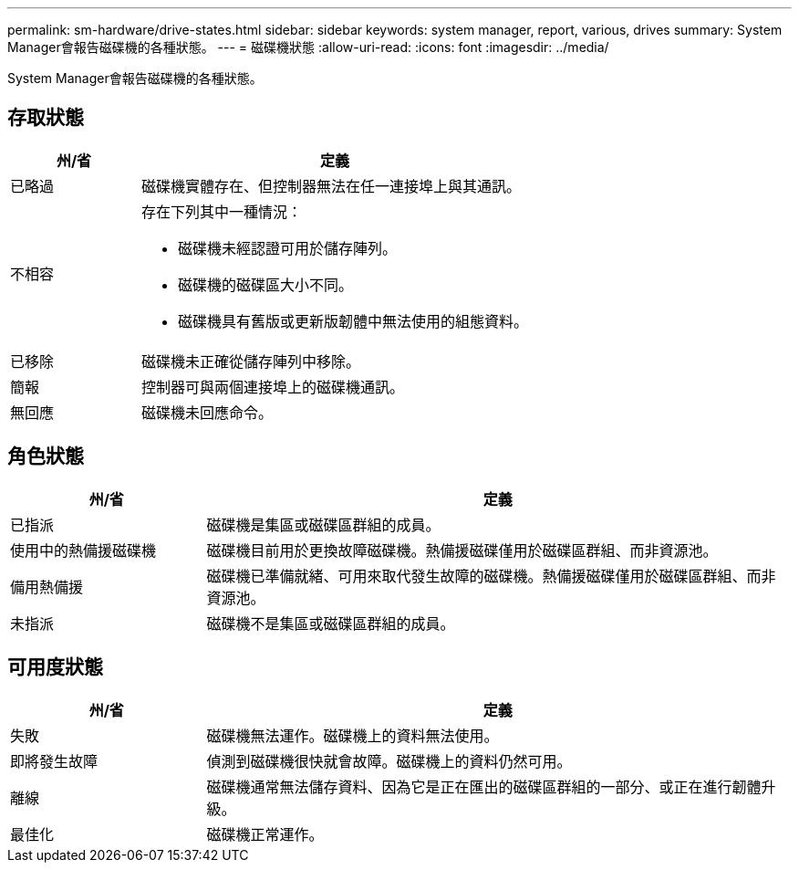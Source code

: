---
permalink: sm-hardware/drive-states.html 
sidebar: sidebar 
keywords: system manager, report, various, drives 
summary: System Manager會報告磁碟機的各種狀態。 
---
= 磁碟機狀態
:allow-uri-read: 
:icons: font
:imagesdir: ../media/


[role="lead"]
System Manager會報告磁碟機的各種狀態。



== 存取狀態

[cols="1a,3a"]
|===
| 州/省 | 定義 


 a| 
已略過
 a| 
磁碟機實體存在、但控制器無法在任一連接埠上與其通訊。



 a| 
不相容
 a| 
存在下列其中一種情況：

* 磁碟機未經認證可用於儲存陣列。
* 磁碟機的磁碟區大小不同。
* 磁碟機具有舊版或更新版韌體中無法使用的組態資料。




 a| 
已移除
 a| 
磁碟機未正確從儲存陣列中移除。



 a| 
簡報
 a| 
控制器可與兩個連接埠上的磁碟機通訊。



 a| 
無回應
 a| 
磁碟機未回應命令。

|===


== 角色狀態

[cols="1a,3a"]
|===
| 州/省 | 定義 


 a| 
已指派
 a| 
磁碟機是集區或磁碟區群組的成員。



 a| 
使用中的熱備援磁碟機
 a| 
磁碟機目前用於更換故障磁碟機。熱備援磁碟僅用於磁碟區群組、而非資源池。



 a| 
備用熱備援
 a| 
磁碟機已準備就緒、可用來取代發生故障的磁碟機。熱備援磁碟僅用於磁碟區群組、而非資源池。



 a| 
未指派
 a| 
磁碟機不是集區或磁碟區群組的成員。

|===


== 可用度狀態

[cols="1a,3a"]
|===
| 州/省 | 定義 


 a| 
失敗
 a| 
磁碟機無法運作。磁碟機上的資料無法使用。



 a| 
即將發生故障
 a| 
偵測到磁碟機很快就會故障。磁碟機上的資料仍然可用。



 a| 
離線
 a| 
磁碟機通常無法儲存資料、因為它是正在匯出的磁碟區群組的一部分、或正在進行韌體升級。



 a| 
最佳化
 a| 
磁碟機正常運作。

|===